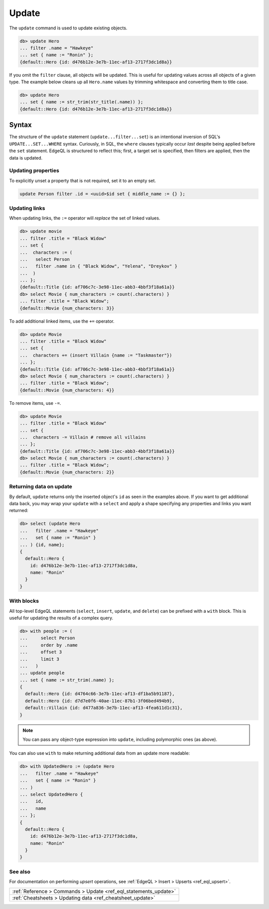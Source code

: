.. _ref_eql_update:

Update
======

.. index:: update, filter, set

The ``update`` command is used to update existing objects.

.. code-block:: edgeql-repl

  db> update Hero
  ... filter .name = "Hawkeye"
  ... set { name := "Ronin" };
  {default::Hero {id: d476b12e-3e7b-11ec-af13-2717f3dc1d8a}}

If you omit the ``filter`` clause, all objects will be updated. This is useful
for updating values across all objects of a given type. The example below
cleans up all ``Hero.name`` values by trimming whitespace and converting them
to title case.

.. code-block:: edgeql-repl

  db> update Hero
  ... set { name := str_trim(str_title(.name)) };
  {default::Hero {id: d476b12e-3e7b-11ec-af13-2717f3dc1d8a}}

Syntax
^^^^^^

The structure of the ``update`` statement (``update...filter...set``) is an
intentional inversion of SQL's ``UPDATE...SET...WHERE`` syntax. Curiously, in
SQL, the ``where`` clauses typically occur *last* despite being applied before
the ``set`` statement. EdgeQL is structured to reflect this; first, a target
set is specified, then filters are applied, then the data is updated.

Updating properties
-------------------

.. index:: unset

To explicitly unset a property that is not required, set it to an empty set.

.. code-block:: edgeql

   update Person filter .id = <uuid>$id set { middle_name := {} };

Updating links
--------------

.. index:: :=, +=, -=

When updating links, the ``:=`` operator will *replace* the set of linked
values.

.. code-block:: edgeql-repl

  db> update movie
  ... filter .title = "Black Widow"
  ... set {
  ...  characters := (
  ...   select Person
  ...   filter .name in { "Black Widow", "Yelena", "Dreykov" }
  ...  )
  ... };
  {default::Title {id: af706c7c-3e98-11ec-abb3-4bbf3f18a61a}}
  db> select Movie { num_characters := count(.characters) }
  ... filter .title = "Black Widow";
  {default::Movie {num_characters: 3}}

To add additional linked items, use the ``+=`` operator.

.. code-block:: edgeql-repl

  db> update Movie
  ... filter .title = "Black Widow"
  ... set {
  ...  characters += (insert Villain {name := "Taskmaster"})
  ... };
  {default::Title {id: af706c7c-3e98-11ec-abb3-4bbf3f18a61a}}
  db> select Movie { num_characters := count(.characters) }
  ... filter .title = "Black Widow";
  {default::Movie {num_characters: 4}}

To remove items, use ``-=``.

.. code-block:: edgeql-repl

  db> update Movie
  ... filter .title = "Black Widow"
  ... set {
  ...  characters -= Villain # remove all villains
  ... };
  {default::Title {id: af706c7c-3e98-11ec-abb3-4bbf3f18a61a}}
  db> select Movie { num_characters := count(.characters) }
  ... filter .title = "Black Widow";
  {default::Movie {num_characters: 2}}

Returning data on update
------------------------

.. index:: update, returning

By default, ``update`` returns only the inserted object's ``id`` as seen in the
examples above. If you want to get additional data back, you may wrap your
``update`` with a ``select`` and apply a shape specifying any properties and
links you want returned:

.. code-block:: edgeql-repl

  db> select (update Hero
  ...   filter .name = "Hawkeye"
  ...   set { name := "Ronin" }
  ... ) {id, name};
  {
    default::Hero {
      id: d476b12e-3e7b-11ec-af13-2717f3dc1d8a,
      name: "Ronin"
    }
  }

With blocks
-----------

.. index:: with update

All top-level EdgeQL statements (``select``, ``insert``, ``update``, and
``delete``) can be prefixed with a ``with`` block. This is useful for updating
the results of a complex query.

.. code-block:: edgeql-repl

  db> with people := (
  ...     select Person
  ...     order by .name
  ...     offset 3
  ...     limit 3
  ...   )
  ... update people
  ... set { name := str_trim(.name) };
  {
    default::Hero {id: d4764c66-3e7b-11ec-af13-df1ba5b91187},
    default::Hero {id: d7d7e0f6-40ae-11ec-87b1-3f06bed494b9},
    default::Villain {id: d477a836-3e7b-11ec-af13-4fea611d1c31},
  }

.. note::

  You can pass any object-type expression into ``update``, including
  polymorphic ones (as above).

You can also use ``with`` to make returning additional data from an update more
readable:

.. code-block:: edgeql-repl

  db> with UpdatedHero := (update Hero
  ...   filter .name = "Hawkeye"
  ...   set { name := "Ronin" }
  ... )
  ... select UpdatedHero {
  ...   id,
  ...   name
  ... };
  {
    default::Hero {
      id: d476b12e-3e7b-11ec-af13-2717f3dc1d8a,
      name: "Ronin"
    }
  }


See also
--------

For documentation on performing *upsert* operations, see :ref:`EdgeQL > Insert
> Upserts <ref_eql_upsert>`.

.. list-table::

  * - :ref:`Reference > Commands > Update <ref_eql_statements_update>`
  * - :ref:`Cheatsheets > Updating data <ref_cheatsheet_update>`
